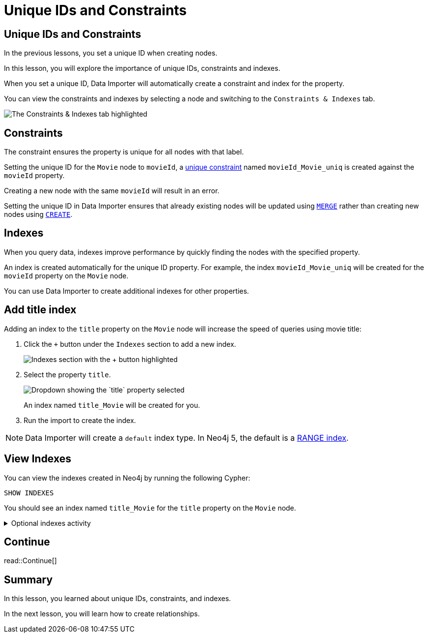 = Unique IDs and Constraints
:order: 4
:type: lesson
:image-path: {cdn-url}/importing-fundamentals/modules/2-data-importer/lessons/4-unique-ids/images

[.slide.discrete.col-2]
== Unique IDs and Constraints

[.col]
====
In the previous lessons, you set a unique ID when creating nodes.

In this lesson, you will explore the importance of unique IDs, constraints and indexes.

When you set a unique ID, Data Importer will automatically create a constraint and index for the property.

You can view the constraints and indexes by selecting a node and switching to the `Constraints & Indexes` tab.
====

[.col]
image::{image-path}/constraints-tab-annotated.png[The Constraints & Indexes tab highlighted]

[.slide]
== Constraints

The constraint ensures the property is unique for all nodes with that label.

Setting the unique ID for the `Movie` node to `movieId`, a link:https://neo4j.com/docs/cypher-manual/current/constraints/#unique-node-property[unique constraint^] named `movieId_Movie_uniq` is created against the `movieId` property.

Creating a new node with the same `movieId` will result in an error.

Setting the unique ID in Data Importer ensures that already existing nodes will be updated using link:https://neo4j.com/docs/cypher-manual/current/clauses/merge/[`MERGE`^] rather than creating new nodes using link:https://neo4j.com/docs/cypher-manual/5/clauses/create/[`CREATE`^].

[.slide]
== Indexes

When you query data, indexes improve performance by quickly finding the nodes with the specified property.

An index is created automatically for the unique ID property.
For example, the index `movieId_Movie_uniq` will be created for the `movieId` property on the `Movie` node.

You can use Data Importer to create additional indexes for other properties.

[.slide.discrete]
== Add title index

Adding an index to the `title` property on the `Movie` node will increase the speed of queries using movie title:

. Click the `+` button under the `Indexes` section to add a new index.
+
[.transcript-only]
image::{image-path}/add-index-annotated.png[Indexes section with the + button highlighted]
. Select the property `title`. 
+
[.transcript-only]
image::{image-path}/add-index-select-property.png[Dropdown showing the `title` property selected]
+ 
An index named `title_Movie` will be created for you.
. Run the import to create the index.

[.transcript-only]
====
[NOTE]
=====
Data Importer will create a `default` index type. In Neo4j 5, the default is a link:https://neo4j.com/docs/cypher-manual/current/indexes/search-performance-indexes/managing-indexes/#create-range-index[RANGE index^].
=====
====

[.slide.discrete]
== View Indexes

You can view the indexes created in Neo4j by running the following Cypher:

[source, cypher]
SHOW INDEXES 

You should see an index named `title_Movie` for the `title` property on the `Movie` node.

[.transcript-only]
====
[%collapsible]
.Optional indexes activity
=====

Try creating a new index for the `name` property on the `Person` node.

You will need to:

1. Select the `Person` node.
2. Add a new index using `+` under the `Indexes` section.
3. Select the `name` property.
4. Run the import to create the index.

When running the `SHOW INDEXES` Cypher, you should see a new index named `name_Person`.
=====
====

[.next.discrete]
== Continue

read::Continue[]

[.summary]
== Summary

In this lesson, you learned about unique IDs, constraints, and indexes.

In the next lesson, you will learn how to create relationships.